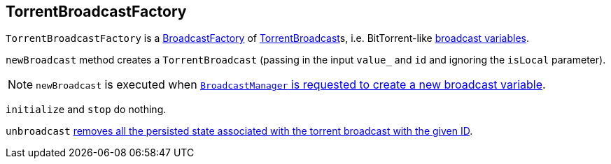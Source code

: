 == [[TorrentBroadcastFactory]] TorrentBroadcastFactory

`TorrentBroadcastFactory` is a link:spark-service-broadcastmanager.adoc#BroadcastFactory[BroadcastFactory] of link:spark-TorrentBroadcast.adoc[TorrentBroadcast]s, i.e. BitTorrent-like link:spark-broadcast.adoc[broadcast variables].

`newBroadcast` method creates a `TorrentBroadcast` (passing in the input `value_` and `id` and ignoring the `isLocal` parameter).

NOTE: `newBroadcast` is executed when link:spark-service-broadcastmanager.adoc#newBroadcast[`BroadcastManager` is requested to create a new broadcast variable].

`initialize` and `stop` do nothing.

`unbroadcast` link:spark-TorrentBroadcast.adoc#unpersist[removes all the persisted state associated with the torrent broadcast with the given ID].
